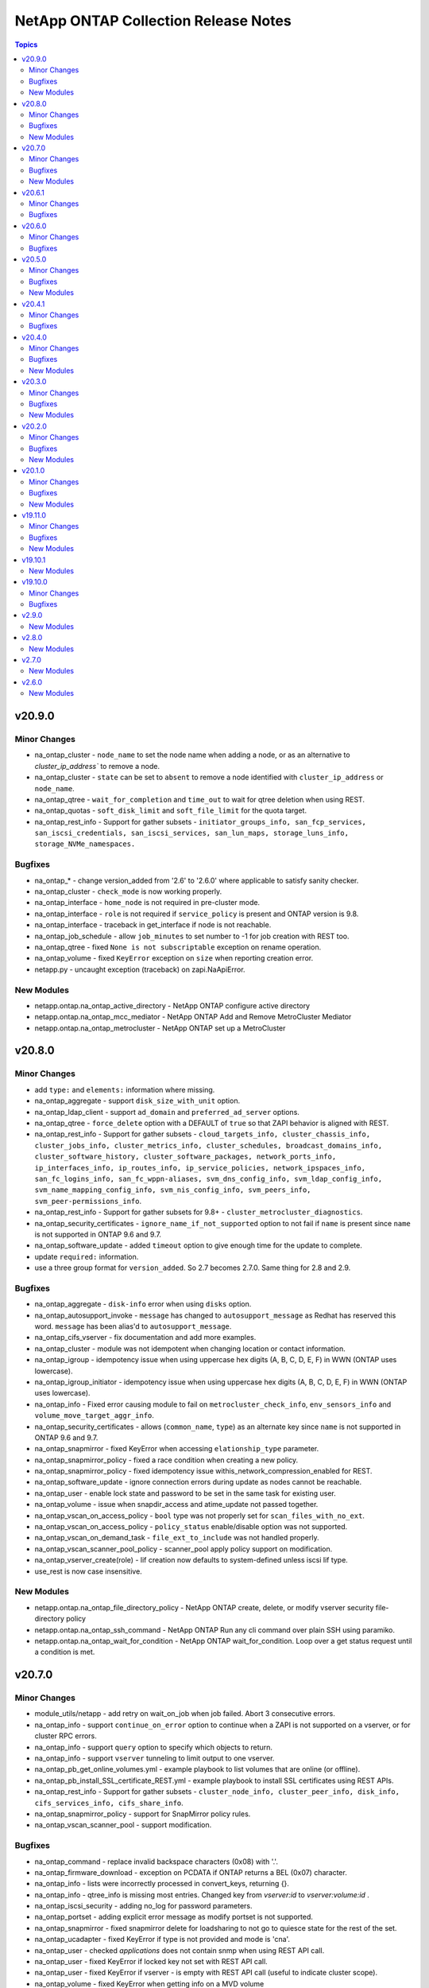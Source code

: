 =====================================
NetApp ONTAP Collection Release Notes
=====================================

.. contents:: Topics


v20.9.0
=======

Minor Changes
-------------

- na_ontap_cluster - ``node_name`` to set the node name when adding a node, or as an alternative to `cluster_ip_address`` to remove a node.
- na_ontap_cluster - ``state`` can be set to ``absent`` to remove a node identified with ``cluster_ip_address`` or ``node_name``.
- na_ontap_qtree - ``wait_for_completion`` and ``time_out`` to wait for qtree deletion when using REST.
- na_ontap_quotas - ``soft_disk_limit`` and ``soft_file_limit`` for the quota target.
- na_ontap_rest_info - Support for gather subsets - ``initiator_groups_info, san_fcp_services, san_iscsi_credentials, san_iscsi_services, san_lun_maps, storage_luns_info, storage_NVMe_namespaces.``

Bugfixes
--------

- na_ontap_* - change version_added from '2.6' to '2.6.0' where applicable to satisfy sanity checker.
- na_ontap_cluster - ``check_mode`` is now working properly.
- na_ontap_interface - ``home_node`` is not required in pre-cluster mode.
- na_ontap_interface - ``role`` is not required if ``service_policy`` is present and ONTAP version is 9.8.
- na_ontap_interface - traceback in get_interface if node is not reachable.
- na_ontap_job_schedule - allow ``job_minutes`` to set number to -1 for job creation with REST too.
- na_ontap_qtree - fixed ``None is not subscriptable`` exception on rename operation.
- na_ontap_volume - fixed ``KeyError`` exception on ``size`` when reporting creation error.
- netapp.py - uncaught exception (traceback) on zapi.NaApiError.

New Modules
-----------

- netapp.ontap.na_ontap_active_directory - NetApp ONTAP configure active directory
- netapp.ontap.na_ontap_mcc_mediator - NetApp ONTAP Add and Remove MetroCluster Mediator
- netapp.ontap.na_ontap_metrocluster - NetApp ONTAP set up a MetroCluster

v20.8.0
=======

Minor Changes
-------------

- add ``type:`` and ``elements:`` information where missing.
- na_ontap_aggregate - support ``disk_size_with_unit`` option.
- na_ontap_ldap_client - support ``ad_domain`` and ``preferred_ad_server`` options.
- na_ontap_qtree - ``force_delete`` option with a DEFAULT of ``true`` so that ZAPI behavior is aligned with REST.
- na_ontap_rest_info - Support for gather subsets - ``cloud_targets_info, cluster_chassis_info, cluster_jobs_info, cluster_metrics_info, cluster_schedules, broadcast_domains_info, cluster_software_history, cluster_software_packages, network_ports_info, ip_interfaces_info, ip_routes_info, ip_service_policies, network_ipspaces_info, san_fc_logins_info, san_fc_wppn-aliases, svm_dns_config_info, svm_ldap_config_info, svm_name_mapping_config_info, svm_nis_config_info, svm_peers_info, svm_peer-permissions_info``.
- na_ontap_rest_info - Support for gather subsets for 9.8+ - ``cluster_metrocluster_diagnostics``.
- na_ontap_security_certificates - ``ignore_name_if_not_supported`` option to not fail if ``name`` is present since ``name`` is not supported in ONTAP 9.6 and 9.7.
- na_ontap_software_update - added ``timeout`` option to give enough time for the update to complete.
- update ``required:`` information.
- use a three group format for ``version_added``.  So 2.7 becomes 2.7.0.  Same thing for 2.8 and 2.9.

Bugfixes
--------

- na_ontap_aggregate - ``disk-info`` error when using ``disks`` option.
- na_ontap_autosupport_invoke - ``message`` has changed to ``autosupport_message`` as Redhat has reserved this word. ``message`` has been alias'd to ``autosupport_message``.
- na_ontap_cifs_vserver - fix documentation and add more examples.
- na_ontap_cluster - module was not idempotent when changing location or contact information.
- na_ontap_igroup - idempotency issue when using uppercase hex digits (A, B, C, D, E, F) in WWN (ONTAP uses lowercase).
- na_ontap_igroup_initiator - idempotency issue when using uppercase hex digits (A, B, C, D, E, F) in WWN (ONTAP uses lowercase).
- na_ontap_info - Fixed error causing module to fail on ``metrocluster_check_info``, ``env_sensors_info`` and ``volume_move_target_aggr_info``.
- na_ontap_security_certificates - allows (``common_name``, ``type``) as an alternate key since ``name`` is not supported in ONTAP 9.6 and 9.7.
- na_ontap_snapmirror - fixed KeyError when accessing ``elationship_type`` parameter.
- na_ontap_snapmirror_policy - fixed a race condition when creating a new policy.
- na_ontap_snapmirror_policy - fixed idempotency issue withis_network_compression_enabled for REST.
- na_ontap_software_update - ignore connection errors during update as nodes cannot be reachable.
- na_ontap_user - enable lock state and password to be set in the same task for existing user.
- na_ontap_volume - issue when snapdir_access and atime_update not passed together.
- na_ontap_vscan_on_access_policy - ``bool`` type was not properly set for ``scan_files_with_no_ext``.
- na_ontap_vscan_on_access_policy - ``policy_status`` enable/disable option was not supported.
- na_ontap_vscan_on_demand_task - ``file_ext_to_include`` was not handled properly.
- na_ontap_vscan_scanner_pool_policy - scanner_pool apply policy support on modification.
- na_ontap_vserver_create(role) - lif creation now defaults to system-defined unless iscsi lif type.
- use_rest is now case insensitive.

New Modules
-----------

- netapp.ontap.na_ontap_file_directory_policy - NetApp ONTAP create, delete, or modify vserver security file-directory policy
- netapp.ontap.na_ontap_ssh_command - NetApp ONTAP Run any cli command over plain SSH using paramiko.
- netapp.ontap.na_ontap_wait_for_condition - NetApp ONTAP wait_for_condition.  Loop over a get status request until a condition is met.

v20.7.0
=======

Minor Changes
-------------

- module_utils/netapp - add retry on wait_on_job when job failed. Abort 3 consecutive errors.
- na_ontap_info - support ``continue_on_error`` option to continue when a ZAPI is not supported on a vserver, or for cluster RPC errors.
- na_ontap_info - support ``query`` option to specify which objects to return.
- na_ontap_info - support ``vserver`` tunneling to limit output to one vserver.
- na_ontap_pb_get_online_volumes.yml - example playbook to list volumes that are online (or offline).
- na_ontap_pb_install_SSL_certificate_REST.yml - example playbook to install SSL certificates using REST APIs.
- na_ontap_rest_info - Support for gather subsets - ``cluster_node_info, cluster_peer_info, disk_info, cifs_services_info, cifs_share_info``.
- na_ontap_snapmirror_policy - support for SnapMirror policy rules.
- na_ontap_vscan_scanner_pool - support modification.

Bugfixes
--------

- na_ontap_command - replace invalid backspace characters (0x08) with '.'.
- na_ontap_firmware_download - exception on PCDATA if ONTAP returns a BEL (0x07) character.
- na_ontap_info - lists were incorrectly processed in convert_keys, returning {}.
- na_ontap_info - qtree_info is missing most entries.  Changed key from `vserver:id` to `vserver:volume:id` .
- na_ontap_iscsi_security - adding no_log for password parameters.
- na_ontap_portset - adding explicit error message as modify portset is not supported.
- na_ontap_snapmirror - fixed snapmirror delete for loadsharing to not go to quiesce state for the rest of the set.
- na_ontap_ucadapter - fixed KeyError if type is not provided and mode is 'cna'.
- na_ontap_user - checked `applications` does not contain snmp when using REST API call.
- na_ontap_user - fixed KeyError if locked key not set with REST API call.
- na_ontap_user - fixed KeyError if vserver - is empty with REST API call (useful to indicate cluster scope).
- na_ontap_volume - fixed KeyError when getting info on a MVD volume

New Modules
-----------

- netapp.ontap.na_ontap_security_certificates - NetApp ONTAP manage security certificates.

v20.6.1
=======

Minor Changes
-------------

- na_ontap_firmware_upgrade - ``reboot_sp`` - reboot service processor before downloading package.
- na_ontap_firmware_upgrade - ``rename_package`` - rename file when downloading service processor package.
- na_ontap_firmware_upgrade - ``replace_package`` - replace local file when downloading service processor package.

Bugfixes
--------

- na_ontap_firmware_upgrade - images are not downloaded, but the module reports success.
- na_ontap_password - do not error out if password is identical to previous password (idempotency).
- na_ontap_user - fixed KeyError if password is not provided.

v20.6.0
=======

Minor Changes
-------------

- all modules - SSL certificate authentication in addition to username/password (python 2.7 or 3.x).
- all modules - ``cert_filepath``, ``key_filepath`` to enable SSL certificate authentication (python 2.7 or 3.x).
- na_ontap_disks - ``disk_type`` option allows to assign specified type of disk.
- na_ontap_firmware_upgrade - ignore timeout when downloading image unless ``fail_on_502_error`` is set to true.
- na_ontap_info - ``desired_attributes`` advanced feature to select which fields to return.
- na_ontap_info - ``use_native_zapi_tags`` to disable the conversion of '_' to '-' for attribute keys.
- na_ontap_pb_install_SSL_certificate.yml - playbook example - installing a self-signed SSL certificate, and enabling SSL certificate authentication.
- na_ontap_rest_info - ``fields`` options to request specific fields from subset.
- na_ontap_snapmirror - now performs restore with optional field ``source_snapshot`` for specific snapshot or uses latest.
- na_ontap_software_update - ``stabilize_minutes`` option specifies number of minutes needed to stabilize node before update.
- na_ontap_ucadapter - ``pair_adapters`` option allows specifying the list of adapters which also need to be offline.
- na_ontap_user - ``authentication_password`` option specifies password for the authentication protocol of SNMPv3 user.
- na_ontap_user - ``authentication_protocol`` option specifies authentication protocol fo SNMPv3 user.
- na_ontap_user - ``engine_id`` option specifies authoritative entity's EngineID for the SNMPv3 user.
- na_ontap_user - ``privacy_password`` option specifies password for the privacy protocol of SNMPv3 user.
- na_ontap_user - ``privacy_protocol`` option specifies privacy protocol of SNMPv3 user.
- na_ontap_user - ``remote_switch_ipaddress`` option specifies the IP Address of the remote switch of SNMPv3 user.
- na_ontap_user - added REST support for ONTAP user creation, modification & deletion.
- na_ontap_volume - ``auto_remap_luns`` option controls automatic mapping of LUNs during volume rehost.
- na_ontap_volume - ``check_interval`` option checks if a volume move has been completed and then waits this number of seconds before checking again.
- na_ontap_volume - ``force_restore`` option forces volume to restore even if the volume has one or more newer Snapshotcopies.
- na_ontap_volume - ``force_unmap_luns`` option controls automatic unmapping of LUNs during volume rehost.
- na_ontap_volume - ``from_vserver`` option allows volume rehost from one vserver to another.
- na_ontap_volume - ``preserve_lun_ids`` option controls LUNs in the volume being restored will remain mapped and their identities preserved.
- na_ontap_volume - ``snapshot_restore`` option specifies name of snapshot to restore from.

Bugfixes
--------

- module_utils/netapp_module - cater for empty lists in get_modified_attributes().
- module_utils/netapp_module - cater for lists with duplicate elements in compare_lists().
- na_ontap_firmware_upgrade - ignore timeout when downloading firmware images by default.
- na_ontap_info - conversion from '-' to '_' was not done for lists of dictionaries.
- na_ontap_ntfs_dacl - example fix in documentation string.
- na_ontap_snapmirror - could not delete all rules (bug in netapp_module).
- na_ontap_volume - `wait_on_completion` is supported with volume moves.
- na_ontap_volume - fix KeyError on 'style' when volume is of type - data-protection.
- na_ontap_volume - modify was invoked multiple times when once is enough.

v20.5.0
=======

Minor Changes
-------------

- na_ontap_aggregate - ``raid_type`` options supports 'raid_0' for ONTAP Select.
- na_ontap_cluster_config - role - Port Flowcontrol and autonegotiate can be set in role
- na_ontap_cluster_peer - ``encryption_protocol_proposed`` option allows specifying encryption protocol to be used for inter-cluster communication.
- na_ontap_info - new fact - aggr_efficiency_info.
- na_ontap_info - new fact - cluster_switch_info.
- na_ontap_info - new fact - disk_info.
- na_ontap_info - new fact - env_sensors_info.
- na_ontap_info - new fact - net_dev_discovery_info.
- na_ontap_info - new fact - service_processor_info.
- na_ontap_info - new fact - shelf_info.
- na_ontap_info - new fact - sis_info.
- na_ontap_info - new fact - subsys_health_info.
- na_ontap_info - new fact - sys_cluster_alerts.
- na_ontap_info - new fact - sysconfig_info.
- na_ontap_info - new fact - volume_move_target_aggr_info.
- na_ontap_info - new fact - volume_space_info.
- na_ontap_nvme_namespace - ``block_size`` option allows specifying size in bytes of a logical block.
- na_ontap_snapmirror - snapmirror now allows resume feature.
- na_ontap_volume - ``cutover_action`` option allows specifying the action to be taken for cutover.

Bugfixes
--------

- REST API call now honors the ``http_port`` parameter.
- REST API detection now works with vserver (use_rest - Auto).
- na_ontap_autosupport_invoke - when using ZAPI and name is not given, send autosupport message to all nodes in the cluster.
- na_ontap_cg_snapshot - properly states it does not support check_mode.
- na_ontap_cluster - ONTAP 9.3 or earlier does not support ZAPI element single-node-cluster.
- na_ontap_cluster_ha - support check_mode.
- na_ontap_cluster_peer - EMS log wrongly uses destination credentials with source hostname.
- na_ontap_cluster_peer - support check_mode.
- na_ontap_disks - support check_mode.
- na_ontap_dns - support check_mode.
- na_ontap_efficiency_policy - change ``duration`` type from int to str to support '-' input.
- na_ontap_fcp - support check_mode.
- na_ontap_flexcache - support check_mode.
- na_ontap_info - `metrocluster_check_info` does not trigger a traceback but adds an "error" info element if the target system is not set up for metrocluster.
- na_ontap_license - support check_mode.
- na_ontap_login_messages - fix documentation link.
- na_ontap_node - support check mode.
- na_ontap_ntfs_sd - documentation string update for examples and made sure owner or group not mandatory.
- na_ontap_ports - now support check mode.
- na_ontap_restit - error can be a string in addition to a dict.  This fix removes a traceback with AttributeError.
- na_ontap_routes - support Check Mode correctly.
- na_ontap_snapmirror - support check_mode.
- na_ontap_software_update - Incorrectly stated that it support check mode, it does not.
- na_ontap_svm_options - support check_mode.
- na_ontap_volume - fix KeyError on 'style' when volume is offline.
- na_ontap_volume - improve error reporting if required parameter is present but not set.
- na_ontap_volume - suppress traceback in wait_for_completion as volume may not be completely ready.
- na_ontap_volume_autosize - Support check_mode when `reset` option is given.
- na_ontap_volume_snaplock - fix documentation link.
- na_ontap_vserver_peer - EMS log wrongly uses destination credentials with source hostname.
- na_ontap_vserver_peer - support check_mode.

New Modules
-----------

- netapp.ontap.na_ontap_rest_info - NetApp ONTAP information gatherer using REST APIs

v20.4.1
=======

Minor Changes
-------------

- na_ontap_autosupport_invoke - added REST support for sending autosupport message.
- na_ontap_firmware_upgrade - ``force_disruptive_update`` and ``package_url`` options allows to make choices for download and upgrading packages.
- na_ontap_vserver_create has a new default variable ``netapp_version`` set to 140. If you are running 9.2 or below please add the variable to your playbook and set to 120

Bugfixes
--------

- na_ontap_info - ``metrocluster_check_info`` has been removed as it was breaking the info module for everyone who didn't have a metrocluster set up. We are working on adding this back in a future update.
- na_ontap_volume - ``volume_security_style`` option now allows modify.

v20.4.0
=======

Minor Changes
-------------

- na_ontap_aggregate - ``disk_count`` option allows adding additional disk to aggregate.
- na_ontap_info - ``max_records`` option specifies maximum number of records returned in a single ZAPI call.
- na_ontap_info - ``summary`` option specifies a boolean flag to control return all or none of the info attributes.
- na_ontap_info - new fact - iscsi_service_info.
- na_ontap_info - new fact - license_info.
- na_ontap_info - new fact - metrocluster_check_info.
- na_ontap_info - new fact - metrocluster_info.
- na_ontap_info - new fact - metrocluster_node_info.
- na_ontap_info - new fact - net_interface_service_policy_info.
- na_ontap_info - new fact - ontap_system_version.
- na_ontap_info - new fact - ontapi_version (and deprecate ontap_version, both fields are reported for now).
- na_ontap_info - new fact - qtree_info.
- na_ontap_info - new fact - quota_report_info.
- na_ontap_info - new fact - snapmirror_destination_info.
- na_ontap_interface - ``service_policy`` option to identify a single service or a list of services that will use a LIF.
- na_ontap_kerberos_realm - ``ad_server_ip`` option specifies IP Address of the Active Directory Domain Controller (DC).
- na_ontap_kerberos_realm - ``ad_server_name`` option specifies Host name of the Active Directory Domain Controller (DC).
- na_ontap_snapmirror - ``relationship-info-only`` option allows to manage relationship information.
- na_ontap_snapmirror_policy - REST is included and all defaults are removed from options.
- na_ontap_software_update - ``download_only`` options allows to download cluster image without software update.
- na_ontap_volume - ``snapshot_auto_delete`` option allows to manage auto delete settings of a specified volume.

Bugfixes
--------

- na_ontap_cifs_server - delete AD account if username and password are provided when state=absent
- na_ontap_info - cifs_server_info - fix KeyError exception on ``domain`` if only ``domain-workgroup`` is present.
- na_ontap_info - return all records of each gathered subset.
- na_ontap_iscsi_security - Fixed modify functionality for CHAP and typo correction
- na_ontap_kerberos_realm - fix ``kdc_vendor`` case sensitivity issue.
- na_ontap_snapmirror - calling quiesce before snapmirror break.

New Modules
-----------

- netapp.ontap.na_ontap_autosupport_invoke - NetApp ONTAP send AutoSupport message
- netapp.ontap.na_ontap_ntfs_dacl - NetApp Ontap create, delate or modify NTFS DACL (discretionary access control list)
- netapp.ontap.na_ontap_ntfs_sd - NetApp ONTAP create, delete or modify NTFS security descriptor
- netapp.ontap.na_ontap_restit - NetApp ONTAP Run any REST API on ONTAP
- netapp.ontap.na_ontap_wwpn_alias - NetApp ONTAP set FCP WWPN Alias
- netapp.ontap.na_ontap_zapit - NetApp ONTAP Run any ZAPI on ONTAP

v20.3.0
=======

Minor Changes
-------------

- na_ontap_info - New info's added ``storage_bridge_info``
- na_ontap_info - New info's added `cluster_identity_info``
- na_ontap_snapmirror - performs resync when the ``relationship_state`` is active and the current state is broken-off.

Bugfixes
--------

- na_ontap_volume_snaplock - Fixed KeyError exception on 'is-volume-append-mode-enabled'
- na_ontap_vscan_scanner_pool - has been updated to match the standard format used for all other ontap modules

New Modules
-----------

- netapp.ontap.na_ontap_snapmirror_policy - NetApp ONTAP create, delete or modify SnapMirror policies
- netapp.ontap.na_ontap_snmp_traphosts - NetApp ONTAP SNMP traphosts.

v20.2.0
=======

Minor Changes
-------------

- na_ontap_info - New info's added ``snapshot_info``
- na_ontap_info - ``max_records`` option to set maximum number of records to return per subset.
- na_ontap_nas_create - role - fix typo in README file, add CIFS example. -
- na_ontap_snapmirror - ``relationship_state`` option for breaking the snapmirror relationship.
- na_ontap_snapmirror - ``update_snapmirror`` option for updating the snapmirror relationship.
- na_ontap_volume_clone - ``split`` option to split clone volume from parent volume.

Bugfixes
--------

- na_ontap_cifs_server - Fixed KeyError exception on 'cifs_server_name'
- na_ontap_command - fixed traceback when using return_dict if u'1' is present in result value.
- na_ontap_login_messages - Fixed example documentation and spelling mistake issue
- na_ontap_nvme_subsystem - fixed bug when creating subsystem, vserver was not filtered.
- na_ontap_qtree - Fixed issue with Get function for REST
- na_ontap_svm - if language C.UTF-8 is specified, the module is not idempotent
- na_ontap_svm - if snapshot policy is changed, modify fails with "Extra input - snapshot_policy"
- na_ontap_volume_clone - fixed 'Extra input - parent-vserver' error when running as cluster admin.

New Modules
-----------

- netapp.ontap.na_ontap_volume_snaplock - NetApp ONTAP manage volume snaplock retention.

v20.1.0
=======

Minor Changes
-------------

- na_ontap_aggregate - add ``snaplock_type``.
- na_ontap_dns - added REST support for dns creation and modification on cluster vserver.
- na_ontap_igroup_initiator - ``force_remove`` to forcibly remove initiators from an igroup that is currently mapped to a LUN.
- na_ontap_info - New info's added ``cifs_server_info``, ``cifs_share_info``, ``cifs_vserver_security_info``, ``cluster_peer_info``, ``clock_info``, ``export_policy_info``, ``export_rule_info``, ``fcp_adapter_info``, ``fcp_alias_info``, ``fcp_service_info``, ``job_schedule_cron_info``, ``kerberos_realm_info``, ``ldap_client``, ``ldap_config``, ``net_failover_group_info``, ``net_firewall_info``, ``net_ipspaces_info``, ``net_port_broadcast_domain_info``, ``net_routes_info``, ``net_vlan_info``, ``nfs_info``, ``ntfs_dacl_info``, ``ntfs_sd_info``, ``ntp_server_info``, ``role_info``, ``service_processor_network_info``, ``sis_policy_info``, ``snapmirror_policy_info``, ``snapshot_policy_info``, ``vscan_info``, ``vserver_peer_info``
- na_ontap_interface - ``failover_group`` to specify the failover group for the LIF. ``is_ipv4_link_local`` to specify the LIF's are to acquire a ipv4 link local address.
- na_ontap_rest_cli - add OPTIONS as a supported verb and return list of allowed verbs.
- na_ontap_volume - add ``group_id`` and ``user_id``.

Bugfixes
--------

- na_ontap_aggregate - Fixed traceback when running as vsadmin and cleanly error out.
- na_ontap_command - stdout_lines_filter contains data only if include/exlude_lines parameter is used. (zeten30)
- na_ontap_command - stripped_line len is checked only once, filters are inside if block. (zeten30)
- na_ontap_interface - allow module to run on node before joining the cluster.
- na_ontap_net_ifgrp - Fixed error for na_ontap_net_ifgrp if no port is given.
- na_ontap_snapmirror - Fixed traceback when running as vsadmin.  Do not attempt to break a relationship that is 'Uninitialized'.
- na_ontap_snapshot_policy - Fixed KeyError on ``prefix`` issue when prefix parameter isn't supplied.
- na_ontap_volume - Fixed error reporting if efficiency policy cannot be read.  Do not attempt to read efficiency policy if not needed.
- na_ontap_volume - Fixed error when modifying volume efficiency policy.
- na_ontap_volume_clone - Fixed KeyError exception on ``volume``

New Modules
-----------

- netapp.ontap.na_ontap_login_messages - Setup login banner and message of the day

v19.11.0
========

Minor Changes
-------------

- na_ontap_cluster - added single node cluster option, also now supports for modify cluster contact and location option.
- na_ontap_efficiency_policy - ``changelog_threshold_percent`` to set the percentage at which the changelog will be processed for a threshold type of policy, tested once each hour.
- na_ontap_info - Added ``vscan_status_info``, ``vscan_scanner_pool_info``, ``vscan_connection_status_all_info``, ``vscan_connection_extended_stats_info``
- na_ontap_info - Now allow you use to vsadmin to get info (Must user ``vserver`` option).

Bugfixes
--------

- na_ontap_cluster - autosupport log pushed after cluster create is performed, removed license add or remove option.
- na_ontap_dns - report error if modify or delete operations are attempted on cserver when using REST.  Make create operation idempotent for cserver when using REST.  Support for modify/delete on cserver when using REST will be added later.
- na_ontap_firewall_policy - portmap added as a valid service
- na_ontap_net_routes - REST does not support the ``metric`` attribute
- na_ontap_snapmirror - added initialize boolean option which specifies whether to initialize SnapMirror relation.
- na_ontap_volume - fixed error when deleting flexGroup volume with ONTAP 9.7.
- na_ontap_volume - tiering option requires 9.4 or later (error on volume-comp-aggr-attributes)
- na_ontap_vscan_scanner_pool - fix module only gets one scanner pool.

New Modules
-----------

- netapp.ontap.na_ontap_quota_policy - NetApp Ontap create, rename or delete quota policy

v19.10.1
========

New Modules
-----------

- netapp.ontap.na_ontap_iscsi_security - NetApp ONTAP Manage iscsi security.

v19.10.0
========

Minor Changes
-------------

- Added REST support to existing modules.
    By default, the module will use REST if the target system supports it, and the options are supported.  Otherwise, it will switch back to ZAPI.
    This behavior can be controlled with the ``use_rest`` option.
    Always - to force REST.  The module fails and reports an error if REST cannot be used.
    Never - to force ZAPI.  This could be useful if you find some incompatibility with REST, or want to confirm the behavior is identical between REST and ZAPI.
    Auto - the default, as described above.
- na_ontap_cluster_config - role updated to support a cleaner playbook
- na_ontap_command - ``vserver`` - to allow command to run as either cluster admin or vserver admin.  To run as vserver admin you must use the vserver option.
- na_ontap_export_policy - REST support
- na_ontap_ipspace - REST support
- na_ontap_job_schedule - REST support
- na_ontap_motd - rename ``message`` to ``motd_message`` to avoid conflict with Ansible internal variable name.
- na_ontap_nas_create - role updated to support a cleaner playbook
- na_ontap_ndmp - REST support - only ``enable`` and ``authtype`` are supported with REST
- na_ontap_net_routes - REST support
- na_ontap_nvme_namespace - ``size_unit`` to specify size in different units.
- na_ontap_qtree - REST support - ``oplocks`` is not supported with REST, defaults to enable.
- na_ontap_san_create - role updated to support a cleaner playbook
- na_ontap_snapshot_policy - ``prefix`` - option to use for creating snapshot policy.
- na_ontap_svm - REST support - ``root_volume``, ``root_volume_aggregate``, ``root_volume_security_style`` are not supported with REST.
- na_ontap_vserver_create - role updated to support a cleaner playbook

Bugfixes
--------

- na ontap_net_routes - change metric type from string to int.
- na_ontap_cifs_server - minor documentation changes correction of create example with "name" parameter and adding type to parameters.
- na_ontap_firewall_policy - documentation changed for supported service parameter.
- na_ontap_ndmp - minor documentation changes for restore_vm_cache_size and data_port_range.
- na_ontap_net_subnet - fix ip_ranges option fails on existing subnet.
- na_ontap_net_subnet - fix rename idempotency issue and updated rename check.
- na_ontap_nvme_subsystem - fix fetching unique nvme subsytem based on vserver filter.
- na_ontap_qtree - REST API takes "unix_permissions" as parameter instead of "mode".
- na_ontap_qtree - unix permission is not available when security style is ntfs
- na_ontap_snapshot_policy - fix vsadmin approach for managing snapshot policy.
- na_ontap_svm - ``allowed_protocols`` added to param in proper way in case of using REST API
- na_ontap_user - minor documentation update for application parameter.
- na_ontap_volume - ``efficiency_policy`` was ignored
- na_ontap_volume - enforce that space_slo and space_guarantee are mutually exclusive
- na_ontap_vserver_cifs_security - fix int and boolean options when modifying vserver cifs security.

v2.9.0
======

New Modules
-----------

- netapp.ontap.na_ontap_efficiency_policy - NetApp ONTAP manage efficiency policies (sis policies)
- netapp.ontap.na_ontap_firmware_upgrade - NetApp ONTAP firmware upgrade for SP, shelf, ACP, and disk.
- netapp.ontap.na_ontap_info - NetApp information gatherer
- netapp.ontap.na_ontap_ipspace - NetApp ONTAP Manage an ipspace
- netapp.ontap.na_ontap_kerberos_realm - NetApp ONTAP vserver nfs kerberos realm
- netapp.ontap.na_ontap_ldap - NetApp ONTAP LDAP
- netapp.ontap.na_ontap_ldap_client - NetApp ONTAP LDAP client
- netapp.ontap.na_ontap_ndmp - NetApp ONTAP NDMP services configuration
- netapp.ontap.na_ontap_object_store - NetApp ONTAP manage object store config.
- netapp.ontap.na_ontap_ports - NetApp ONTAP add/remove ports
- netapp.ontap.na_ontap_qos_adaptive_policy_group - NetApp ONTAP Adaptive Quality of Service policy group.
- netapp.ontap.na_ontap_rest_cli - NetApp ONTAP Run any cli command, the username provided needs to have console login permission.
- netapp.ontap.na_ontap_volume_autosize - NetApp ONTAP manage volume autosize
- netapp.ontap.na_ontap_vscan - NetApp ONTAP Vscan enable/disable.
- netapp.ontap.na_ontap_vserver_cifs_security - NetApp ONTAP vserver CIFS security modification

v2.8.0
======

New Modules
-----------

- netapp.ontap.na_ontap_flexcache - NetApp ONTAP FlexCache - create/delete relationship
- netapp.ontap.na_ontap_igroup_initiator - NetApp ONTAP igroup initiator configuration
- netapp.ontap.na_ontap_lun_copy - NetApp ONTAP copy LUNs
- netapp.ontap.na_ontap_net_subnet - NetApp ONTAP Create, delete, modify network subnets.
- netapp.ontap.na_ontap_nvme - NetApp ONTAP Manage NVMe Service
- netapp.ontap.na_ontap_nvme_namespace - NetApp ONTAP Manage NVME Namespace
- netapp.ontap.na_ontap_nvme_subsystem - NetApp ONTAP Manage NVME Subsystem
- netapp.ontap.na_ontap_portset - NetApp ONTAP Create/Delete portset
- netapp.ontap.na_ontap_qos_policy_group - NetApp ONTAP manage policy group in Quality of Service.
- netapp.ontap.na_ontap_quotas - NetApp ONTAP Quotas
- netapp.ontap.na_ontap_security_key_manager - NetApp ONTAP security key manager.
- netapp.ontap.na_ontap_snapshot_policy - NetApp ONTAP manage Snapshot Policy
- netapp.ontap.na_ontap_unix_group - NetApp ONTAP UNIX Group
- netapp.ontap.na_ontap_unix_user - NetApp ONTAP UNIX users
- netapp.ontap.na_ontap_vscan_on_access_policy - NetApp ONTAP Vscan on access policy configuration.
- netapp.ontap.na_ontap_vscan_on_demand_task - NetApp ONTAP Vscan on demand task configuration.
- netapp.ontap.na_ontap_vscan_scanner_pool - NetApp ONTAP Vscan Scanner Pools Configuration.

v2.7.0
======

New Modules
-----------

- netapp.ontap.na_ontap_autosupport - NetApp ONTAP Autosupport
- netapp.ontap.na_ontap_cg_snapshot - NetApp ONTAP manage consistency group snapshot
- netapp.ontap.na_ontap_cluster_peer - NetApp ONTAP Manage Cluster peering
- netapp.ontap.na_ontap_command - NetApp ONTAP Run any cli command, the username provided needs to have console login permission.
- netapp.ontap.na_ontap_disks - NetApp ONTAP Assign disks to nodes
- netapp.ontap.na_ontap_dns - NetApp ONTAP Create, delete, modify DNS servers.
- netapp.ontap.na_ontap_fcp - NetApp ONTAP Start, Stop and Enable FCP services.
- netapp.ontap.na_ontap_firewall_policy - NetApp ONTAP Manage a firewall policy
- netapp.ontap.na_ontap_motd - Setup motd
- netapp.ontap.na_ontap_node - NetApp ONTAP Rename a node.
- netapp.ontap.na_ontap_snapmirror - NetApp ONTAP or ElementSW Manage SnapMirror
- netapp.ontap.na_ontap_software_update - NetApp ONTAP Update Software
- netapp.ontap.na_ontap_svm_options - NetApp ONTAP Modify SVM Options
- netapp.ontap.na_ontap_vserver_peer - NetApp ONTAP Vserver peering

v2.6.0
======

New Modules
-----------

- netapp.ontap.na_ontap_aggregate - NetApp ONTAP manage aggregates.
- netapp.ontap.na_ontap_broadcast_domain - NetApp ONTAP manage broadcast domains.
- netapp.ontap.na_ontap_broadcast_domain_ports - NetApp ONTAP manage broadcast domain ports
- netapp.ontap.na_ontap_cifs - NetApp ONTAP Manage cifs-share
- netapp.ontap.na_ontap_cifs_acl - NetApp ONTAP manage cifs-share-access-control
- netapp.ontap.na_ontap_cifs_server - NetApp ONTAP CIFS server configuration
- netapp.ontap.na_ontap_cluster - NetApp ONTAP cluster - create a cluster and add/remove nodes.
- netapp.ontap.na_ontap_cluster_ha - NetApp ONTAP Manage HA status for cluster
- netapp.ontap.na_ontap_export_policy - NetApp ONTAP manage export-policy
- netapp.ontap.na_ontap_export_policy_rule - NetApp ONTAP manage export policy rules
- netapp.ontap.na_ontap_igroup - NetApp ONTAP iSCSI or FC igroup configuration
- netapp.ontap.na_ontap_interface - NetApp ONTAP LIF configuration
- netapp.ontap.na_ontap_iscsi - NetApp ONTAP manage iSCSI service
- netapp.ontap.na_ontap_job_schedule - NetApp ONTAP Job Schedule
- netapp.ontap.na_ontap_license - NetApp ONTAP protocol and feature licenses
- netapp.ontap.na_ontap_lun - NetApp ONTAP manage LUNs
- netapp.ontap.na_ontap_lun_map - NetApp ONTAP LUN maps
- netapp.ontap.na_ontap_net_ifgrp - NetApp Ontap modify network interface group
- netapp.ontap.na_ontap_net_port - NetApp ONTAP network ports.
- netapp.ontap.na_ontap_net_routes - NetApp ONTAP network routes
- netapp.ontap.na_ontap_net_vlan - NetApp ONTAP network VLAN
- netapp.ontap.na_ontap_nfs - NetApp ONTAP NFS status
- netapp.ontap.na_ontap_ntp - NetApp ONTAP NTP server
- netapp.ontap.na_ontap_qtree - NetApp ONTAP manage qtrees
- netapp.ontap.na_ontap_service_processor_network - NetApp ONTAP service processor network
- netapp.ontap.na_ontap_snapshot - NetApp ONTAP manage Snapshots
- netapp.ontap.na_ontap_snmp - NetApp ONTAP SNMP community
- netapp.ontap.na_ontap_svm - NetApp ONTAP SVM
- netapp.ontap.na_ontap_ucadapter - NetApp ONTAP UC adapter configuration
- netapp.ontap.na_ontap_user - NetApp ONTAP user configuration and management
- netapp.ontap.na_ontap_user_role - NetApp ONTAP user role configuration and management
- netapp.ontap.na_ontap_volume - NetApp ONTAP manage volumes.
- netapp.ontap.na_ontap_volume_clone - NetApp ONTAP manage volume clones.
